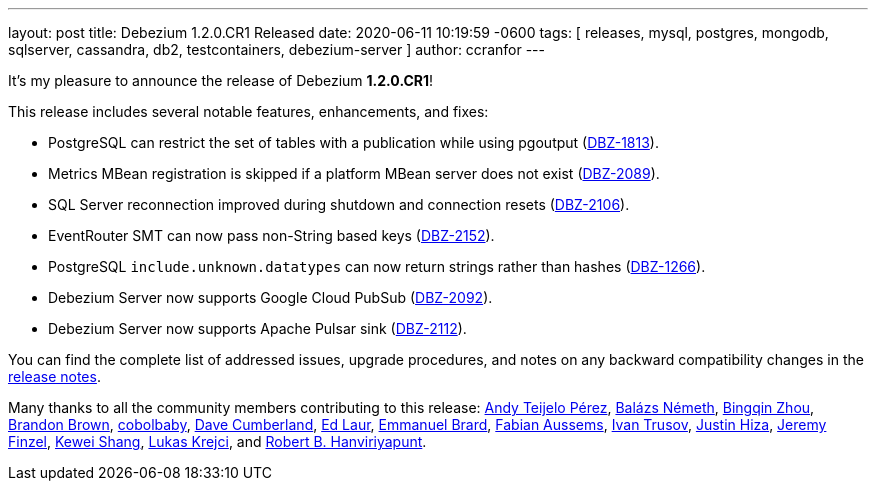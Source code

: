 ---
layout: post
title:  Debezium 1.2.0.CR1 Released
date:   2020-06-11 10:19:59 -0600
tags: [ releases, mysql, postgres, mongodb, sqlserver, cassandra, db2, testcontainers, debezium-server ]
author: ccranfor
---

It's my pleasure to announce the release of Debezium *1.2.0.CR1*!

This release includes several notable features, enhancements, and fixes:

* PostgreSQL can restrict the set of tables with a publication while using pgoutput (https://issues.redhat.com/browse/DBZ-1813[DBZ-1813]).
* Metrics MBean registration is skipped if a platform MBean server does not exist (https://issues.redhat.com/browse/DBZ-2089[DBZ-2089]).
* SQL Server reconnection improved during shutdown and connection resets (https://issues.redhat.com/browse/DBZ-2106[DBZ-2106]).
* EventRouter SMT can now pass non-String based keys (https://issues.redhat.com/browse/DBZ-2152[DBZ-2152]).
* PostgreSQL `include.unknown.datatypes` can now return strings rather than hashes (https://issues.redhat.com/browse/DBZ-1266[DBZ-1266]).
* Debezium Server now supports Google Cloud PubSub (https://issues.redhat.com/browse/DBZ-2092[DBZ-2092]).
* Debezium Server now supports Apache Pulsar sink (https://issues.redhat.com/browse/DBZ-2112[DBZ-2112]).

You can find the complete list of addressed issues, upgrade procedures, and notes on any backward compatibility changes in the link:/releases/1.2/release-notes/#release-1.2.0-cr[release notes].

Many thanks to all the community members contributing to this release:
https://github.com/ateijelo[Andy Teijelo Pérez],
https://github.com/nbali[Balázs Németh],
https://github.com/bingqinzhou[Bingqin Zhou],
https://github.com/brbrown25[Brandon Brown],
https://github.com/cobolbaby[cobolbaby],
https://github.com/dcumberland[Dave Cumberland],
https://github.com/edbighead[Ed Laur],
https://github.com/ebrard[Emmanuel Brard],
https://github.com/mozinator[Fabian Aussems],
https://github.com/renardeinside[Ivan Trusov],
https://github.com/jhiza[Justin Hiza],
https://github.com/jfinzel[Jeremy Finzel],
https://github.com/keweishang[Kewei Shang],
https://github.com/metlos[Lukas Krejci], and
https://github.com/RobertHana[Robert B. Hanviriyapunt].

+++<!-- more -->+++
